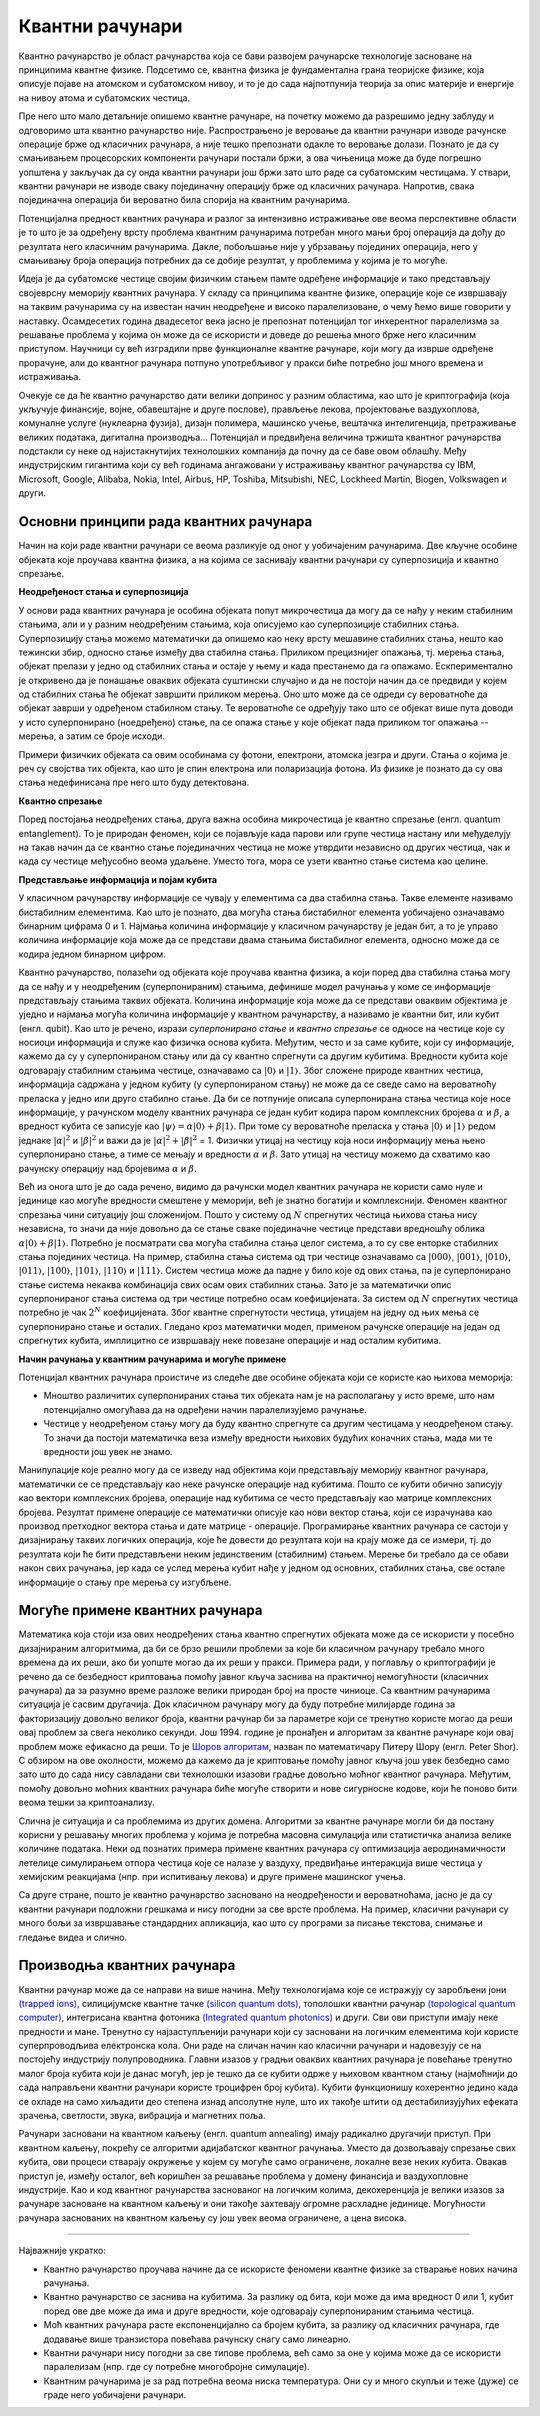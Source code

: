 Квантни рачунари
================

Квантно рачунарство је област рачунарства која се бави развојем рачунарске технологије засноване на 
принципима квантне физике. Подсетимо се, квантна физика је фундаментална грана теоријске физике, која 
описује појаве на атомском и субатомском нивоу, и то је до сада најпотпунија теорија за опис материје 
и енергије на нивоу атома и субатомских честица.

Пре него што мало детаљније опишемо квантне рачунаре, на почетку можемо да разрешимо једну заблуду 
и одговоримо шта квантно рачунарство није. Распрострањено је веровање да квантни рачунари изводе 
рачунске операције брже од класичних рачунара, а није тешко препознати одакле то веровање долази. 
Познато је да су смањивањем процесорских компоненти рачунари постали бржи, а ова чињеница може да 
буде погрешно уопштена у закључак да су онда квантни рачунари још бржи зато што раде са субатомским 
честицама. У ствари, квантни рачунари не изводе сваку појединачну операцију брже од класичних 
рачунара. Напротив, свака појединачна операција би вероватно била спорија на квантним рачунарима. 

Потенцијална предност квантних рачунара и разлог за интензивно истраживање ове веома перспективне 
области је то што је за одређену врсту проблема квантним рачунарима потребан много мањи број 
операција да дођу до резултата него класичним рачунарима. Дакле, побољшање није у убрзавању 
појединих операција, него у смањивању броја операција потребних да се добије резултат, у проблемима 
у којима је то могуће.

Идеја је да субатомске честице својим физичким стањем памте одређене информације и тако представљају 
својеврсну меморију квантних рачунара. У складу са принципима квантне физике, операције које се 
извршавају на таквим рачунарима су на известан начин неодређене и високо паралелизоване, о чему ћемо 
више говорити у наставку. Осамдесетих година двадесетог века јасно је препознат потенцијал тог 
инхерентног паралелизма за решавање проблема у којима он може да се искористи и доведе до решења 
много брже него класичним приступом. Научници су већ изградили прве функционалне квантне рачунаре, 
који могу да изврше одређене прорачуне, али до квантног рачунара потпуно употребљивог у пракси биће 
потребно још много времена и истраживања. 

Очекује се да ће квантно рачунарство дати велики допринос у разним областима, као што је 
криптографија (која укључује финансије, војне, обавештајне и друге послове), прављење лекова, 
пројектовање ваздухоплова, комуналне услуге (нуклеарна фузија), дизајн полимера, машинско учење, 
вештачка интелигенција, претраживање великих података, дигитална производња...
Потенцијал и предвиђена величина тржишта квантног рачунарства подстакли су неке од најистакнутијих 
технолошких компанија да почну да се баве овом облашћу. Међу индустријским гигантима који су већ 
годинама ангажовани у истраживању квантног рачунарства су IBM, Microsoft, Google, Alibaba, 
Nokia, Intel, Airbus, HP, Toshiba, Mitsubishi, NEC, Lockheed Martin, Biogen, Volkswagen и други. 

Основни принципи рада квантних рачунара
---------------------------------------

Начин на који раде квантни рачунари се веома разликује од оног у уобичајеним рачунарима. Две кључне 
особине објеката које проучава квантна физика, а на којима се заснивају квантни рачунари су 
суперпозиција и квантно спрезање.


**Неодређеност стања и суперпозиција**

У основи рада квантних рачунара је особина објеката попут микрочестица да могу да се нађу у неким 
стабилним стањима, али и у разним неодређеним стањима, која описујемо као суперпозиције стабилних 
стања. Суперпозицију стања можемо математички да опишемо као неку врсту мешавине стабилних стања, 
нешто као тежински збир, односно стање између два стабилна стања. Приликом прецизнијег опажања, тј. 
мерења стања, објекат прелази у једно од стабилних стања и остаје у њему и када престанемо да га 
опажамо. Ескпериментално је откривено да је понашање оваквих објеката суштински случајно и да не 
постоји начин да се предвиди у којем од стабилних стања ће објекат завршити приликом мерења. Оно што 
може да се одреди су вероватноће да објекат заврши у одређеном стабилном стању. Те вероватноће 
се одређују тако што се објекат више пута доводи у исто суперпонирано (ноедређено) стање, па се 
опажа стање у које објекат пада приликом тог опажања -- мерења, а затим се броје исходи.

Примери физичких објеката са овим особинама су фотони, електрони, атомска језгра и други. Стања о 
којима је реч су својства тих објекта, као што је спин електрона или поларизација фотона. Из физике 
је познато да су ова стања недефинисана пре него што буду детектована.


**Квантно спрезање**

Поред постојања неодређених стања, друга важна особина микрочестица је квантно спрезање (енгл. quantum 
entanglement). То је природан феномен, који се појављује када парови или групе честица настану или 
међуделују на такав начин да се квантно стање појединачних честица не може утврдити независно од 
других честица, чак и када су честице међусобно веома удаљене. Уместо тога, мора се узети квантно 
стање система као целине. 

**Представљање информација и појам кубита**

У класичном рачунарству информације се чувају у елементима са два стабилна стања. Такве елементе 
називамо бистабилним елементима. Као што је познато, два могућа стања бистабилног елемента уобичајено 
означавамо бинарним цифрама 0 и 1. Најмања количина информације у класичном рачунарству је један бит, 
а то је управо количина информације која може да се представи двама стањима бистабилног елемента, 
односно може да се кодира једном бинарном цифром.

Квантно рачунарство, полазећи од објеката које проучава квантна физика, а који поред два стабилна 
стања могу да се нађу и у неодређеним (суперпонираним) стањима, дефинише модел рачунања у коме се 
информације представљају стањима таквих објеката. Количина информације која може да се представи 
оваквим објектима је уједно и најмања могућа количина информације у квантном рачунарству, а називамо 
је квантни бит, или кубит (енгл. qubit). Као што је речено, изрази *суперпонирано стање* и *квантно 
спрезање* се односе на честице које су носиоци информација и служе као физичка основа кубита. Међутим, 
често и за саме кубите, који су информације, кажемо да су у суперпонираном стању или да су квантно 
спрегнути са другим кубитима. 
Вредности кубита које одговарају стабилним стањима честице, означавамо са :math:`|0〉` и :math:`|1〉`. 
Због сложене природе квантних честица, информација садржана у једном кубиту (у суперпонираном стању) 
не може да се сведе само на вероватноћу преласка у једно или друго стабилно стање. Да би се потпуније 
описала суперпонирана стања честица које носе информације, у рачунском моделу квантних рачунара се један 
кубит кодира паром комплексних бројева :math:`\alpha` и :math:`\beta`, а вредност кубита се записује 
као :math:`|\psi〉 = \alpha |0〉 + \beta |1〉`. При томе су вероватноће преласка у стања :math:`|0〉` и 
:math:`|1〉` редом једнаке :math:`|\alpha|^2` и :math:`|\beta|^2` и важи да је 
:math:`|\alpha|^2 + |\beta|^2` = 1. Физички утицај на честицу која носи информацију мења њено 
суперпонирано стање, а тиме се мењају и вредности :math:`\alpha` и :math:`\beta`. Зато утицај на 
честицу можемо да схватимо као рачунску операцију над бројевима :math:`\alpha` и :math:`\beta`.

Већ из онога што је до сада речено, видимо да рачунски модел квантних рачунара не користи само нуле 
и јединице као могуће вредности смештене у меморији, већ је знатно богатији и комплекснији. Феномен 
квантног спрезања чини ситуацију још сложенијом. Пошто у систему од :math:`N` спрегнутих честица њихова 
стања нису независна, то значи да није довољно да се стање сваке појединачне честице представи вредношћу 
облика :math:`\alpha |0〉 + \beta |1〉`. Потребно је посматрати сва могућа стабилна стања целог система, 
а то су све енторке стабилних стања појединих честица. На пример, стабилна стања система од три честице 
означавамо са :math:`|000〉`, :math:`|001〉`, :math:`|010〉`, :math:`|011〉`, :math:`|100〉`, :math:`|101〉`, 
:math:`|110〉` и :math:`|111〉`. Систем честица може да падне у било које од ових стања, па је суперпонирано 
стање система некаква комбинација свих осам ових стабилних стања. Зато је за математички опис 
суперпонираног стања система од три честице потребно осам коефицијената. За систем од :math:`N` 
спрегнутих честица потребно је чак :math:`2^N` коефицијената. Због квантне спрегнутости честица, 
утицајем на једну од њих мења се суперпонирано стање и осталих. Гледано кроз математички модел, 
применом рачунске операције на један од спрегнутих кубита, имплицитно се извршавају неке повезане 
операције и над осталим кубитима. 

**Начин рачунања у квантним рачунарима и могуће примене**

Потенцијал квантних рачунара проистиче из следеће две особине објеката који се користе као њихова меморија:

- Мноштво различитих суперпонираних стања тих објеката нам је на располагању у исто време, што нам 
  потенцијално омогућава да на одређени начин паралелизујемо рачунање. 
- Честице у неодређеном стању могу да буду квантно спрегнуте са другим честицама у неодређеном стању. 
  То значи да постоји математичка веза између вредности њихових будућих коначних стања, мада ми те 
  вредности још увек не знамо. 

Манипулације које реално могу да се изведу над објектима који представљају меморију квантног рачунара, 
математички се се представљају као неке рачунске операције над кубитима. Пошто се кубити обично записују 
као вектори комплексних бројева, операције над кубитима се често представљају као матрице комплексних 
бројева. Резултат примене операције се математички описује као нови вектор стања, који се израчунава 
као производ претходног вектора стања и дате матрице - операције. Програмирање квантних рачунара се 
састоји у дизајнирању таквих логичких операција, које ће довести до резултата који на крају може да 
се измери, тј. до резултата који ће бити представљени неким јединственим (стабилним) стањем. Мерење 
би требало да се обави након свих рачунања, јер када се услед мерења кубит нађе у једном од основних, 
стабилних стања, све остале информације о стању пре мерења су изгубљене.

Могуће примене квантних рачунара
--------------------------------

Математика која стоји иза ових неодређених стања квантно спрегнутих објеката може да се искористи у 
посебно дизајнираним алгоритмима, да би се брзо решили проблеми за које би класичном рачунару требало 
много времена да их реши, ако би уопште могао да их реши у пракси. Примера ради, у поглављу о 
криптографији је речено да се безбедност криптовања помоћу јавног кључа заснива на практичној 
немогућности (класичних рачунара) да за разумно време разложе велики природан број на просте чиниоце. 
Са квантним рачунарима ситуација је сасвим другачија. Док класичном рачунару могу да буду потребне 
милијарде година за факторизацију довољно великог броја, квантни рачунар би за параметре који се 
тренутно користе могао да реши овај проблем за свега неколико секунди. Још 1994. године је пронађен и 
алгоритам за квантне рачунаре који овај проблем може ефикасно да реши. То је 
`Шоров алгоритам <https://en.wikipedia.org/wiki/Shor%27s_algorithm>`_, назван 
по математичару Питеру Шору (енгл. Peter Shor). С обзиром на ове околности, можемо да кажемо да је 
криптовање помоћу јавног кључа још увек безбедно само зато што до сада нису савладани сви технолошки 
изазови градње довољно моћног квантног рачунара. Међутим, помоћу довољно моћних квантних рачунара 
биће могуће створити и нове сигурносне кодове, који ће поново бити веома тешки за криптоанализу.

Слична је ситуација и са проблемима из других домена. Алгоритми за квантне рачунаре могли би да 
постану корисни у решавању многих проблема у којима је потребна масовна симулација или статистичка 
анализа велике количине података. Неки од познатих примера примене квантних рачунара су оптимизација 
аеродинамичности летелице симулирањем отпора честица које се налазе у ваздуху, предвиђање интеракција 
више честица у хемијским реакцијама (нпр. при испитивању лекова) и друге примене машинског учења. 

Са друге стране, пошто је квантно рачунарство засновано на неодређености и вероватноћама, јасно је 
да су квантни рачунари подложни грешкама и нису погодни за све врсте проблема. На пример, класични 
рачунари су много бољи за извршавање стандардних апликација, као што су програми за писање текстова, 
снимање и гледање видеа и слично. 

Производња квантних рачунара
----------------------------

Квантни рачунар може да се направи на више начина. Међу технологијама које се истражују су 
заробљени јони `(trapped ions) <https://en.wikipedia.org/wiki/Trapped_ion_quantum_computer>`_, 
силицијумске квантне тачке `(silicon quantum dots) <https://en.wikipedia.org/wiki/Quantum_dot>`_, 
тополошки квантни рачунар `(topological quantum computer) <https://en.wikipedia.org/wiki/Topological_quantum_computer>`_,
интегрисана квантна фотоника `(Integrated quantum photonics) <https://en.wikipedia.org/wiki/Integrated_quantum_photonics>`_ 
и други. Сви ови приступи имају неке предности и мане. Тренутно су најзаступљенији 
рачунари који су засновани на логичким елементима који користе суперпроводљива електронска кола. Они раде 
на сличан начин као класични рачунари и надовезују се на постојећу индустрију полупроводника. Главни 
изазов у градњи оваквих квантних рачунара је повећање тренутно малог броја кубита који је данас могућ, 
јер је тешко да се кубити одрже у њиховом квантном стању (најмоћнији до сада направљени квантни рачунари 
користе троцифрен број кубита). Кубити функционишу кохерентно једино када се охладе на само хиљадити део 
степена изнад апсолутне нуле, што их такође штити од дестабилизујућих ефеката зрачења, светлости, звука, 
вибрација и магнетних поља. 

.. comment 

    Тек када буде могуће повећати број кубита (ово није једини услов), биће могуће да се граде довољно моћни
    квантни рачунари да покрећу квантне алгоритме као што је Шоров алгоритам за "дешифровање". 
    До тада, фокус је на развоју смислених алгоритама за данашњу Noisy intermediate-scale quantum (NISQ) 
    технологију.

Рачунари засновани на квантном каљењу (енгл. quantum annealing) имају радикално другачији приступ. При квантном 
каљењу, покрећу се алгоритми адијабатског квантног рачунања. Уместо да дозвољавају спрезање свих кубита, 
ови процеси стварају окружење у којем су могуће само ограничене, локалне везе неких кубита. 
Овакав приступ је, између осталог, већ коришћен за решавање проблема у домену финансија и ваздухопловне 
индустрије. Као и код квантног рачунарства заснованог на логичким колима, декохеренција је велики изазов 
за рачунаре засноване на квантном каљењу и они такође захтевају огромне расхладне јединице. Могућности 
рачунара заснованих на квантном каљењу су још увек веома ограничене, а цена висока. 

~~~~

Најважније укратко:

- Квантно рачунарство проучава начине да се искористе феномени квантне физике за стварање нових 
  начина рачунања.
- Квантно рачунарство се заснива на кубитима. За разлику од бита, који може да има вредност 0 или 1, 
  кубит поред ове две може да има и друге вредности, које одговарају суперпонираним стањима честица.
- Моћ квантних рачунара расте експоненцијално са бројем кубита, за разлику од класичних рачунара, 
  где додавање више транзистора повећава рачунску снагу само линеарно.
- Квантни рачунари нису погодни за све типове проблема, већ само за оне у којима може да се 
  искористи паралелизам (нпр. где су потребне многобројне симулације).
- Квантним рачунарима је за рад потребна веома ниска температура. Они су и много скупљи и теже 
  (дуже) се граде него уобичајени рачунари.
